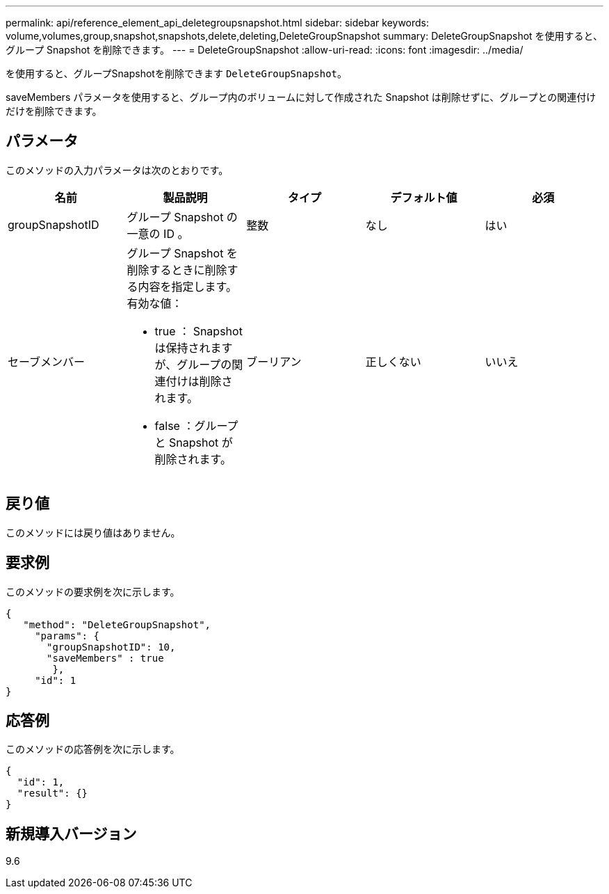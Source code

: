 ---
permalink: api/reference_element_api_deletegroupsnapshot.html 
sidebar: sidebar 
keywords: volume,volumes,group,snapshot,snapshots,delete,deleting,DeleteGroupSnapshot 
summary: DeleteGroupSnapshot を使用すると、グループ Snapshot を削除できます。 
---
= DeleteGroupSnapshot
:allow-uri-read: 
:icons: font
:imagesdir: ../media/


[role="lead"]
を使用すると、グループSnapshotを削除できます `DeleteGroupSnapshot`。

saveMembers パラメータを使用すると、グループ内のボリュームに対して作成された Snapshot は削除せずに、グループとの関連付けだけを削除できます。



== パラメータ

このメソッドの入力パラメータは次のとおりです。

|===
| 名前 | 製品説明 | タイプ | デフォルト値 | 必須 


 a| 
groupSnapshotID
 a| 
グループ Snapshot の一意の ID 。
 a| 
整数
 a| 
なし
 a| 
はい



 a| 
セーブメンバー
 a| 
グループ Snapshot を削除するときに削除する内容を指定します。有効な値：

* true ： Snapshot は保持されますが、グループの関連付けは削除されます。
* false ：グループと Snapshot が削除されます。

 a| 
ブーリアン
 a| 
正しくない
 a| 
いいえ

|===


== 戻り値

このメソッドには戻り値はありません。



== 要求例

このメソッドの要求例を次に示します。

[listing]
----
{
   "method": "DeleteGroupSnapshot",
     "params": {
       "groupSnapshotID": 10,
       "saveMembers" : true
        },
     "id": 1
}
----


== 応答例

このメソッドの応答例を次に示します。

[listing]
----
{
  "id": 1,
  "result": {}
}
----


== 新規導入バージョン

9.6
